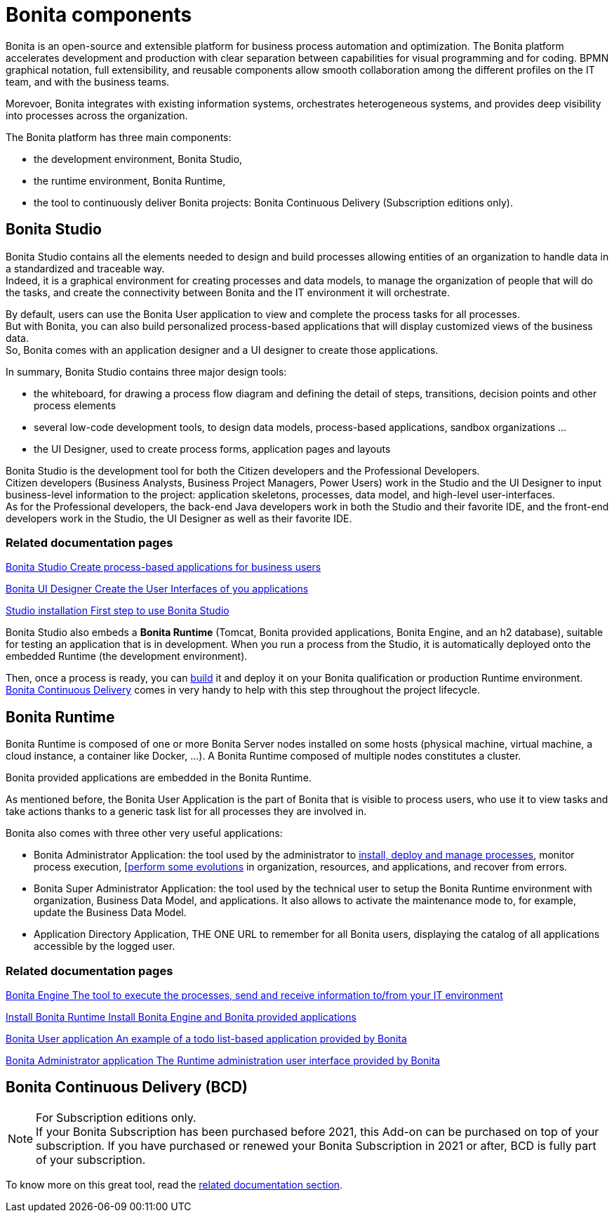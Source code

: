= Bonita components
:page-aliases: ROOT:bonita-bpm-overview.adoc
:description: Bonita is an open-source and extensible platform for business process automation and optimization. The Bonita platform accelerates development and production with clear separation between capabilities for visual programming and for coding.  BPMN graphical notation, full extensibility, and reusable components allow smooth collaboration among the different profiles on the IT team, and with the business teams.

{description}

Morevoer, Bonita integrates with existing information systems, orchestrates heterogeneous systems, and provides deep visibility into processes across the organization.

The Bonita platform has three main components:

* the development environment, Bonita Studio,
* the runtime environment, Bonita Runtime,
* the tool to continuously deliver Bonita projects: Bonita Continuous Delivery (Subscription editions only).

== Bonita Studio

Bonita Studio contains all the elements needed to design and build processes allowing entities of an organization to handle data in a standardized and traceable way. +
Indeed, it is a graphical environment for creating processes and data models, to manage the organization of people that will do the tasks, and create the connectivity between Bonita and the IT environment it will orchestrate. +

By default, users can use the Bonita User application to view and complete the process tasks for all processes. +
But with Bonita, you can also build personalized process-based applications that will display customized views of the business data. +
So, Bonita comes with an application designer and a UI designer to create those applications.

In summary, Bonita Studio contains three major design tools:

* the whiteboard, for drawing a process flow diagram and defining the detail of steps, transitions, decision points and other process elements
* several low-code development tools, to design data models, process-based applications, sandbox organizations ...
* the UI Designer, used to create process forms, application pages and layouts

Bonita Studio is the development tool for both the Citizen developers and the Professional Developers. +
Citizen developers (Business Analysts, Business Project Managers, Power Users) work in the Studio and the UI Designer to input business-level information to the project: application skeletons, processes, data model, and high-level user-interfaces. +
As for the Professional developers, the back-end Java developers work in both the Studio and their favorite IDE, and the front-end developers work in the Studio, the UI Designer as well as their favorite IDE. +


[.card-section]
=== Related documentation pages


[.card.card-index]
--
xref:ROOT:bonita-studio.adoc[[.card-title]#Bonita Studio# [.card-body.card-content-overflow]#pass:q[Create process-based applications for business users]#]
--

[.card.card-index]
--
xref:ui-designer-overview.adoc[[.card-title]#Bonita UI Designer# [.card-body.card-content-overflow]#pass:q[Create the User Interfaces of you applications]#]
--

[.card.card-index]
--
xref:ROOT:bonita-studio-download-installation.adoc[[.card-title]#Studio installation# [.card-body.card-content-overflow]#pass:q[First step to use Bonita Studio]#]
--

Bonita Studio also embeds a *Bonita Runtime* (Tomcat, Bonita provided applications, Bonita Engine, and an h2 database), suitable for testing an application that is in development. When you run a process from the Studio, it is automatically deployed onto the embedded Runtime (the development environment).

Then, once a process is ready, you can xref:ROOT:build-a-process-for-deployment.adoc[build] it and deploy it on your Bonita qualification or production Runtime environment. +
<<bcd, Bonita Continuous Delivery>> comes in very handy to help with this step throughout the project lifecycle.

[#platform]

== Bonita Runtime

Bonita Runtime is composed of one or more Bonita Server nodes installed on some hosts (physical machine, virtual machine, a cloud instance, a container like Docker, ...). A Bonita Runtime composed of multiple nodes constitutes a cluster. +

Bonita provided applications are embedded in the Bonita Runtime. +

As mentioned before, the Bonita User Application is the part of Bonita that is visible to process users, who use it to view tasks and take actions thanks to a generic task list for all processes they are involved in. +

Bonita also comes with three other very useful applications:

* Bonita Administrator Application: the tool used by the administrator to xref:runtime:admin-application-process-list.adoc[install, deploy and manage processes], monitor process execution, [xref:runtime:live-update.adoc[perform  some evolutions] in organization, resources, and applications, and recover from errors.
* Bonita Super Administrator Application: the tool used by the technical user to setup the Bonita Runtime environment with organization, Business Data Model, and applications. It also allows to activate the maintenance mode to, for example, update the Business Data Model.
* Application Directory Application, THE ONE URL to remember for all Bonita users, displaying the catalog of all applications accessible by the logged user.


[.card-section]
=== Related documentation pages


[.card.card-index]
--
xref:ROOT:engine-architecture-overview.adoc[[.card-title]#Bonita Engine# [.card-body.card-content-overflow]#pass:q[The tool to execute the processes, send and receive information to/from your IT environment]#]
--

[.card.card-index]
--
xref:runtime:runtime-installation-index.adoc[[.card-title]#Install Bonita Runtime# [.card-body.card-content-overflow]#pass:q[Install Bonita Engine and Bonita provided applications]#]
--

[.card.card-index]
--
xref:runtime:user-application-overview.adoc[[.card-title]#Bonita User application# [.card-body.card-content-overflow]#pass:q[An example of a todo list-based application provided by Bonita]#]
--

[.card.card-index]
--
xref:ROOT:admin-application-overview.adoc[[.card-title]#Bonita Administrator application# [.card-body.card-content-overflow]#pass:q[The Runtime administration user interface provided by Bonita]#]
--

[#bcd]

== Bonita Continuous Delivery (BCD)

[NOTE]
====

For Subscription editions only. +
If your Bonita Subscription has been purchased before 2021, this Add-on can be purchased on top of your subscription.
If you have purchased or renewed your Bonita Subscription in 2021 or after, BCD is fully part of your subscription.
====

To know more on this great tool, read the xref:{bcdDocVersion}@bcd::index.adoc[related documentation section].
